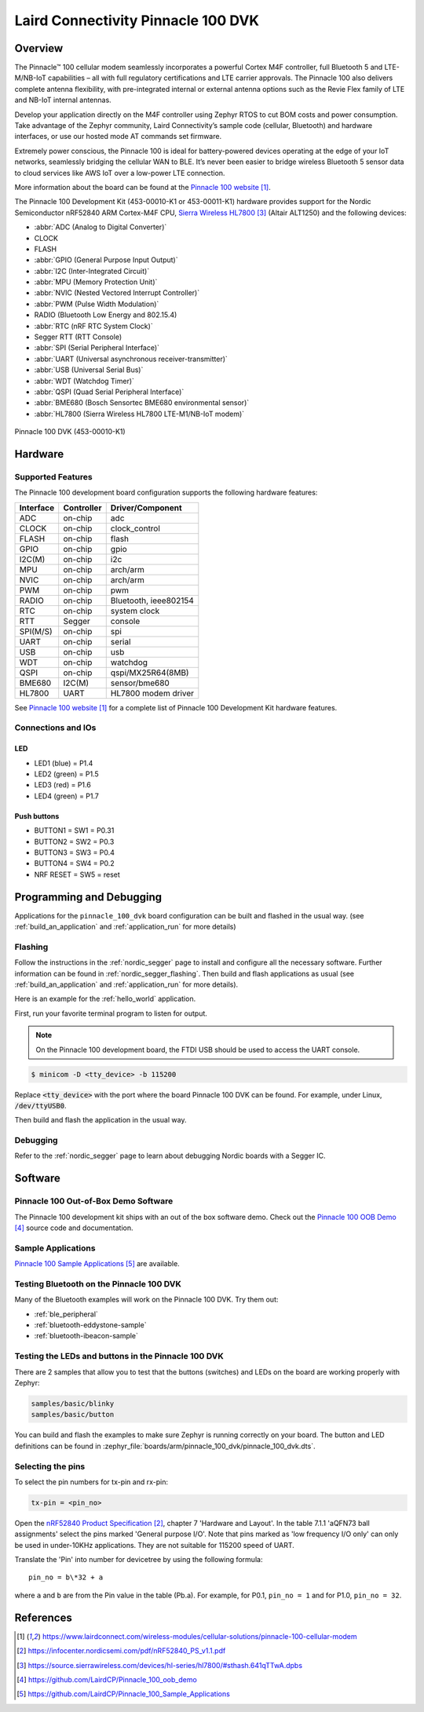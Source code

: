 .. _pinnacle_100_dvk:

Laird Connectivity Pinnacle 100 DVK
###################################

Overview
********
The Pinnacle™ 100 cellular modem seamlessly incorporates a powerful Cortex M4F
controller, full Bluetooth 5 and LTE-M/NB-IoT capabilities – all with full
regulatory certifications and LTE carrier approvals. The Pinnacle 100 also
delivers complete antenna flexibility, with pre-integrated internal or external
antenna options such as the Revie Flex family of LTE and NB-IoT
internal antennas.

Develop your application directly on the M4F controller using Zephyr RTOS to
cut BOM costs and power consumption. Take advantage of the Zephyr community,
Laird Connectivity’s sample code (cellular, Bluetooth) and hardware interfaces,
or use our hosted mode AT commands set firmware.

Extremely power conscious, the Pinnacle 100 is ideal for battery-powered
devices operating at the edge of your IoT networks, seamlessly bridging the
cellular WAN to BLE. It’s never been easier to bridge wireless
Bluetooth 5 sensor data to cloud services like AWS IoT over a
low-power LTE connection.

More information about the board can be found at the `Pinnacle 100 website`_.

The Pinnacle 100 Development Kit (453-00010-K1 or 453-00011-K1) hardware
provides support for the
Nordic Semiconductor nRF52840 ARM Cortex-M4F CPU, `Sierra Wireless HL7800`_ (Altair ALT1250)
and the following devices:

* :abbr:`ADC (Analog to Digital Converter)`
* CLOCK
* FLASH
* :abbr:`GPIO (General Purpose Input Output)`
* :abbr:`I2C (Inter-Integrated Circuit)`
* :abbr:`MPU (Memory Protection Unit)`
* :abbr:`NVIC (Nested Vectored Interrupt Controller)`
* :abbr:`PWM (Pulse Width Modulation)`
* RADIO (Bluetooth Low Energy and 802.15.4)
* :abbr:`RTC (nRF RTC System Clock)`
* Segger RTT (RTT Console)
* :abbr:`SPI (Serial Peripheral Interface)`
* :abbr:`UART (Universal asynchronous receiver-transmitter)`
* :abbr:`USB (Universal Serial Bus)`
* :abbr:`WDT (Watchdog Timer)`
* :abbr:`QSPI (Quad Serial Peripheral Interface)`
* :abbr:`BME680 (Bosch Sensortec BME680 environmental sensor)`
* :abbr:`HL7800 (Sierra Wireless HL7800 LTE-M1/NB-IoT modem)`

.. figure:: img/pinnacle_100_dvk.jpg
     :width: 1000px
     :align: center
     :alt: Pinnacle 100 DVK

     Pinnacle 100 DVK (453-00010-K1)

Hardware
********

Supported Features
==================

The Pinnacle 100 development board configuration supports the following
hardware features:

+-----------+------------+----------------------+
| Interface | Controller | Driver/Component     |
+===========+============+======================+
| ADC       | on-chip    | adc                  |
+-----------+------------+----------------------+
| CLOCK     | on-chip    | clock_control        |
+-----------+------------+----------------------+
| FLASH     | on-chip    | flash                |
+-----------+------------+----------------------+
| GPIO      | on-chip    | gpio                 |
+-----------+------------+----------------------+
| I2C(M)    | on-chip    | i2c                  |
+-----------+------------+----------------------+
| MPU       | on-chip    | arch/arm             |
+-----------+------------+----------------------+
| NVIC      | on-chip    | arch/arm             |
+-----------+------------+----------------------+
| PWM       | on-chip    | pwm                  |
+-----------+------------+----------------------+
| RADIO     | on-chip    | Bluetooth,           |
|           |            | ieee802154           |
+-----------+------------+----------------------+
| RTC       | on-chip    | system clock         |
+-----------+------------+----------------------+
| RTT       | Segger     | console              |
+-----------+------------+----------------------+
| SPI(M/S)  | on-chip    | spi                  |
+-----------+------------+----------------------+
| UART      | on-chip    | serial               |
+-----------+------------+----------------------+
| USB       | on-chip    | usb                  |
+-----------+------------+----------------------+
| WDT       | on-chip    | watchdog             |
+-----------+------------+----------------------+
| QSPI      | on-chip    | qspi/MX25R64(8MB)    |
+-----------+------------+----------------------+
| BME680    | I2C(M)     | sensor/bme680        |
+-----------+------------+----------------------+
| HL7800    | UART       | HL7800 modem driver  |
+-----------+------------+----------------------+

See `Pinnacle 100 website`_ for a complete list
of Pinnacle 100 Development Kit hardware features.

Connections and IOs
===================

LED
---

* LED1 (blue)  = P1.4
* LED2 (green) = P1.5
* LED3 (red)   = P1.6
* LED4 (green) = P1.7

Push buttons
------------

* BUTTON1 = SW1 = P0.31
* BUTTON2 = SW2 = P0.3
* BUTTON3 = SW3 = P0.4
* BUTTON4 = SW4 = P0.2
* NRF RESET = SW5 = reset

Programming and Debugging
*************************

Applications for the ``pinnacle_100_dvk`` board configuration can be
built and flashed in the usual way. (see :ref:`build_an_application`
and :ref:`application_run` for more details)

Flashing
========

Follow the instructions in the :ref:`nordic_segger` page to install
and configure all the necessary software. Further information can be
found in :ref:`nordic_segger_flashing`. Then build and flash
applications as usual (see :ref:`build_an_application` and
:ref:`application_run` for more details).

Here is an example for the :ref:`hello_world` application.

First, run your favorite terminal program to listen for output.

.. note:: On the Pinnacle 100 development board,
   the FTDI USB should be used to access the UART console.

.. code-block:: console

   $ minicom -D <tty_device> -b 115200

Replace :code:`<tty_device>` with the port where the board Pinnacle 100 DVK
can be found. For example, under Linux, :code:`/dev/ttyUSB0`.

Then build and flash the application in the usual way.

.. zephyr-app-commands::
   :zephyr-app: samples/hello_world
   :board: pinnacle_100_dvk
   :goals: build flash

Debugging
=========

Refer to the :ref:`nordic_segger` page to learn about debugging Nordic boards with a
Segger IC.

Software
********

Pinnacle 100 Out-of-Box Demo Software
=====================================
The Pinnacle 100 development kit ships with an out of the box software demo.
Check out the `Pinnacle 100 OOB Demo`_ source code and documentation.

Sample Applications
===================
`Pinnacle 100 Sample Applications`_ are available.

Testing Bluetooth on the Pinnacle 100 DVK
=========================================
Many of the Bluetooth examples will work on the Pinnacle 100 DVK.
Try them out:

* :ref:`ble_peripheral`
* :ref:`bluetooth-eddystone-sample`
* :ref:`bluetooth-ibeacon-sample`

Testing the LEDs and buttons in the Pinnacle 100 DVK
====================================================

There are 2 samples that allow you to test that the buttons (switches) and LEDs on
the board are working properly with Zephyr:

.. code-block:: console

   samples/basic/blinky
   samples/basic/button

You can build and flash the examples to make sure Zephyr is running correctly on
your board. The button and LED definitions can be found in
:zephyr_file:`boards/arm/pinnacle_100_dvk/pinnacle_100_dvk.dts`.

Selecting the pins
==================
To select the pin numbers for tx-pin and rx-pin:

.. code-block:: console

   tx-pin = <pin_no>

Open the `nRF52840 Product Specification`_, chapter 7 'Hardware and Layout'.
In the table 7.1.1 'aQFN73 ball assignments' select the pins marked
'General purpose I/O'.  Note that pins marked as 'low frequency I/O only' can only be used
in under-10KHz applications. They are not suitable for 115200 speed of UART.

Translate the 'Pin' into number for devicetree by using the following formula::

   pin_no = b\*32 + a

where ``a`` and ``b`` are from the Pin value in the table (Pb.a).
For example, for P0.1, ``pin_no = 1`` and for P1.0, ``pin_no = 32``.

References
**********

.. target-notes::

.. _Pinnacle 100 website: https://www.lairdconnect.com/wireless-modules/cellular-solutions/pinnacle-100-cellular-modem
.. _nRF52840 Product Specification: https://infocenter.nordicsemi.com/pdf/nRF52840_PS_v1.1.pdf
.. _Sierra Wireless HL7800: https://source.sierrawireless.com/devices/hl-series/hl7800/#sthash.641qTTwA.dpbs
.. _J-Link Software and documentation pack: https://www.segger.com/jlink-software.html
.. _Pinnacle 100 OOB Demo: https://github.com/LairdCP/Pinnacle_100_oob_demo
.. _Pinnacle 100 Sample Applications: https://github.com/LairdCP/Pinnacle_100_Sample_Applications

